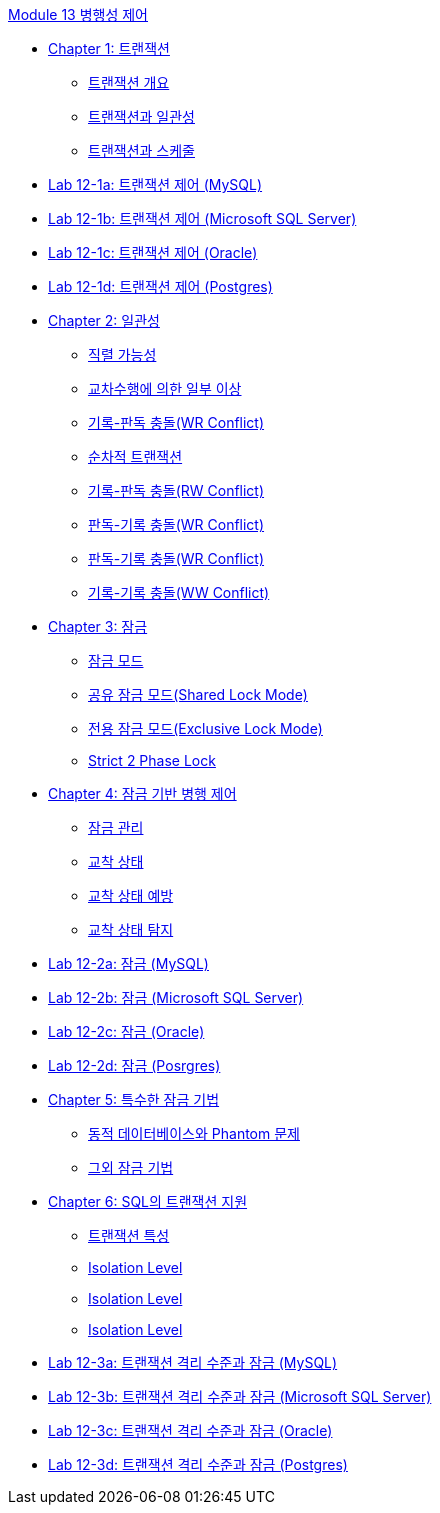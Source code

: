 link:.//contents/00_concurrency_control.adoc[Module 13 병행성 제어]

* link:./contents/01-1_chapter1_transaction.adoc[Chapter 1: 트랜잭션]
** link:./contents/01-2_introduction_to_transaction.adoc[트랜잭션 개요]
** link:./contents/01-3_transaction_consistency.adoc[트랜잭션과 일관성]
** link:./contents/01-4_transaction_and_schedule.adoc[트랜잭션과 스케줄]
* link:./contents/01-lab12-1a.adoc[Lab 12-1a: 트랜잭션 제어 (MySQL)]
* link:./contents/01-lab12-1b.adoc[Lab 12-1b: 트랜잭션 제어 (Microsoft SQL Server)]
* link:./contents/01-lab12-1c.adoc[Lab 12-1c: 트랜잭션 제어 (Oracle)]
* link:./contents/01-lab12-1d.adoc[Lab 12-1d: 트랜잭션 제어 (Postgres)]

* link:./contents/02-1_chapter2_consistency.adoc[Chapter 2: 일관성]
** link:./contents/02-2_serializable.adoc[직렬 가능성]
** link:./contents/02-3_cross_operation.adoc[교차수행에 의한 일부 이상]
** link:./contents/02-4_wr_collision.adoc[기록-판독 충돌(WR Conflict)]
** link:./contents/02-5_serialized_transaction.adoc[순차적 트랜잭션]
** link:./contents/02-6_wr_collision.adoc[기록-판독 충돌(RW Conflict)]
** link:./contents/02-7_rw_collision.adoc[판독-기록 충돌(WR Conflict)]
** link:./contents/02-8_rw_collision.adoc[판독-기록 충돌(WR Conflict)]
** link:./contents/02-9_ww_collision.adoc[기록-기록 충돌(WW Conflict)]

* link:./contents/03-1_chapter3_lock.adoc[Chapter 3: 잠금]
** link:./contents/03-2_lock_mode.adoc[잠금 모드]
** link:./contents/03-3_shared_lock_mode.adoc[공유 잠금 모드(Shared Lock Mode)]
** link:./contents/03-4_exclusive_lock_mode[전용 잠금 모드(Exclusive Lock Mode)]
** link:./contents/03-5_strict_2_phase_lock.adoc[Strict 2 Phase Lock]

* link:./contents/04-1_chapter4_concurrency_control.adoc[Chapter 4: 잠금 기반 병행 제어]
** link:./contents/04-2_control_lock.adoc[잠금 관리]
** link:./contents/04-3_deadlock.adoc[교착 상태]
** link:./contents/04-5_deadlock_prevention.adoc[교착 상태 예방]
** link:./contents/04-6_deadlock_detection.adoc[교착 상태 탐지]

* link:./contents/04-lab12-2a.adoc[Lab 12-2a: 잠금 (MySQL)]
* link:./contents/04-lab12-2b.adoc[Lab 12-2b: 잠금 (Microsoft SQL Server)]
* link:./contents/04-lab12-2c.adoc[Lab 12-2c: 잠금 (Oracle)]
* link:./contents/04-lab12-2d.adoc[Lab 12-2d: 잠금 (Posrgres)]

* link:./contents/05-1_chapter5_special_lock.adoc[Chapter 5: 특수한 잠금 기법]
** link:./contents/05-2_phantom_problem.adoc[동적 데이터베이스와 Phantom 문제]
** link:./contents/05-3_another_lock.adoc[그외 잠금 기법]

* link:./contents/06-1_chapter6_transaction_support_on_sql.adoc[Chapter 6: SQL의 트랜잭션 지원]
** link:./contents/06-2_characteristic_of_transaction.adoc[트랜잭션 특성]
** link:./contents/06-3_isolation_level.adoc[Isolation Level]
** link:./contents/06-4_isolation_level.adoc[Isolation Level]
** link:./contents/06-5_isolation_level.adoc[Isolation Level]

* link:./contents/06-lab12-3a.adoc[Lab 12-3a: 트랜잭션 격리 수준과 잠금 (MySQL)]
* link:./contents/06-lab12-3b.adoc[Lab 12-3b: 트랜잭션 격리 수준과 잠금 (Microsoft SQL Server)]
* link:./contents/06-lab12-3c.adoc[Lab 12-3c: 트랜잭션 격리 수준과 잠금 (Oracle)]
* link:./contents/06-lab12-3d.adoc[Lab 12-3d: 트랜잭션 격리 수준과 잠금 (Postgres)]